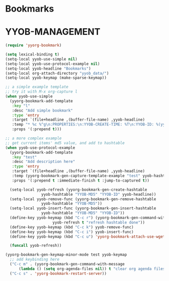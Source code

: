 * Bookmarks
* YYOB-MANAGEMENT
:PROPERTIES:
:YYOB-COUNTER: 1
:END:

#+NAME: startup
#+BEGIN_SRC emacs-lisp :results none
  (require 'yyorg-bookmark)

  (setq lexical-binding t)
  (setq-local yyob-use-simple nil)
  (setq-local yyob-use-protocol-example nil)
  (setq-local yyob-headline "Bookmarks")
  (setq-local org-attach-directory "yyob_data/")
  (setq-local yyob-keymap (make-sparse-keymap))

  ;; a simple example template
  ;; try it with M-x org-capture l
  (when yyob-use-simple
    (yyorg-bookmark-add-template
     :key "l"
     :desc "Add simple bookmark"
     :type 'entry
     :target `(file+headline ,(buffer-file-name) ,yyob-headline)
     :temp "* %c %^g\n:PROPERTIES:\n:YYOB-CREATE-TIME: %T\n:YYOB-ID: %(yyorg-bookmark-control-key-counter \"l\")\n:END:"
     :props '(:prepend t)))

  ;; a more complex example
  ;; get current items' md5 value, and add to hashtable
  (when yyob-use-protocol-example
    (yyorg-bookmark-add-template
     :key "test"
     :desc "Add description here"
     :type 'entry
     :target `(file+headline ,(buffer-file-name) ,yyob-headline)
     :temp (yyorg-bookmark-gen-capture-template-example "test" yyob-hashtable)
     :props '(:prepend t :immediate-finish t :jump-to-captured t))

    (setq-local yyob-refresh (yyorg-bookmark-gen-create-hashtable
			      yyob-hashtable "YYOB-MD5" "YYOB-ID" yyob-headline))
    (setq-local yyob-remove-func (yyorg-bookmark-gen-remove-hashtable
				  yyob-hashtable "YYOB-MD5"))
    (setq-local yyob-insert-func (yyorg-bookmark-gen-insert-hashtable
				  yyob-hashtable "YYOB-MD5" "YYOB-ID"))
    (define-key yyob-keymap (kbd "C-c r") (yyorg-bookmark-gen-command-with-message
					   yyob-refresh t "refresh hashtable done"))
    (define-key yyob-keymap (kbd "C-c k") yyob-remove-func)
    (define-key yyob-keymap (kbd "C-c i") yyob-insert-func)
    (define-key yyob-keymap (kbd "C-c u") 'yyorg-bookmark-attach-use-wget-on-headline)

    (funcall yyob-refresh))

  (yyorg-bookmark-gen-keymap-minor-mode test yyob-keymap
    ;; add keybinding here
    ("C-c m" . (yyorg-bookmark-gen-command-with-message
		(lambda () (setq org-agenda-files nil)) t "clear org agenda files"))
    ("C-c s" . 'yyorg-bookmark-restart-server))
#+END_SRC

# Local Variables:
# org-confirm-babel-evaluate: nil
# eval: (progn (org-babel-goto-named-src-block "startup") (org-babel-execute-src-block) (outline-hide-sublevels 1))
# End:
